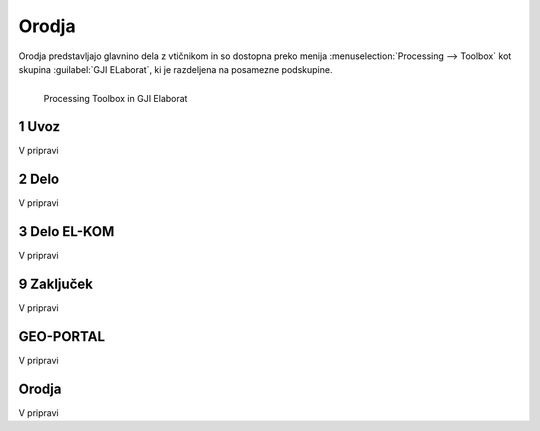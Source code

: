 
.. _orodja:

Orodja
======

Orodja predstavljajo glavnino dela z vtičnikom in so dostopna preko menija :menuselection:`Processing --> Toolbox` kot skupina :guilabel:`GJI ELaborat`, ki je razdeljena na posamezne podskupine.

.. figure:: img/toolbox.png
   :align: left

   Processing Toolbox in GJI Elaborat


1 Uvoz
--------

V pripravi


2 Delo
------

V pripravi


3 Delo EL-KOM
-------------

V pripravi


9 Zaključek
-----------

V pripravi


GEO-PORTAL
----------

V pripravi


Orodja
------

V pripravi

